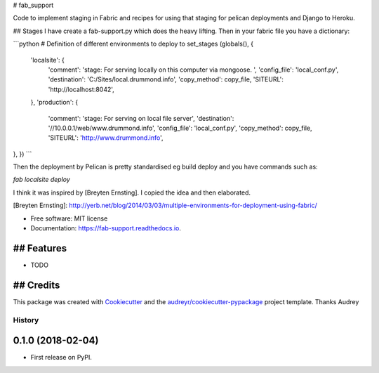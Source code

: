 # fab_support


.. image:: https://img.shields.io/pypi/v/fab_support.svg
        :target: https://pypi.python.org/pypi/fab_support

.. image:: https://img.shields.io/travis/drummonds/fab_support.svg
        :target: https://travis-ci.org/drummonds/fab_support

.. image:: https://readthedocs.org/projects/fab-support/badge/?version=latest
        :target: https://fab-support.readthedocs.io/en/latest/?badge=latest
        :alt: Documentation Status

.. image:: https://pyup.io/repos/github/drummonds/fab_support/shield.svg
     :target: https://pyup.io/repos/github/drummonds/fab_support/
     :alt: Updates


Code to implement staging in Fabric and recipes for using that staging for pelican deployments and Django to Heroku.

## Stages
I have create a fab-support.py which does the heavy lifting.  Then in your fabric file you have a dictionary:

```python
# Definition of different environments to deploy to
set_stages (globals(), {
    'localsite': {
        'comment': 'stage: For serving locally on this computer via mongoose. ',
        'config_file': 'local_conf.py',
        'destination': 'C:/Sites/local.drummond.info',
        'copy_method': copy_file,
        'SITEURL': 'http://localhost:8042',
    },
    'production': {
        'comment': 'stage: For serving on local file server',
        'destination': '//10.0.0.1/web/www.drummond.info',
        'config_file': 'local_conf.py',
        'copy_method': copy_file,
        'SITEURL': 'http://www.drummond.info',
},
})
```

Then the deployment by Pelican is pretty standardised eg build deploy and you have commands such as:

`fab localsite deploy`

I think it was inspired by [Breyten Ernsting].  I copied the idea and then elaborated.


[Breyten Ernsting]: http://yerb.net/blog/2014/03/03/multiple-environments-for-deployment-using-fabric/

* Free software: MIT license
* Documentation: https://fab-support.readthedocs.io.


## Features
--------

* TODO

## Credits
---------

This package was created with Cookiecutter_ and the `audreyr/cookiecutter-pypackage`_ project template.  Thanks Audrey

.. _Cookiecutter: https://github.com/audreyr/cookiecutter
.. _`audreyr/cookiecutter-pypackage`: https://github.com/audreyr/cookiecutter-pypackage



=======
History
=======

0.1.0 (2018-02-04)
------------------

* First release on PyPI.


